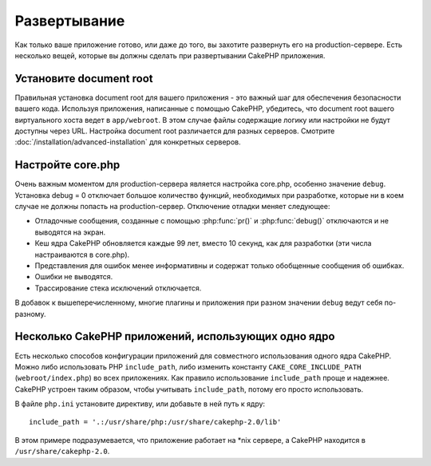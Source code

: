 Развертывание
#############

Как только ваше приложение готово, или даже до того, вы захотите развернуть его
на production-сервере. Есть несколько вещей, которые вы должны сделать при
развертывании CakePHP приложения.

Установите document root
========================

Правильная установка document root для вашего приложения - это важный шаг для
обеспечения безопасности вашего кода. Используя приложения, написанные с помощью CakePHP, 
убедитесь, что document root вашего виртуального хоста ведет в ``app/webroot``.
В этом случае файлы содержащие логику или настройки не будут доступны через URL.
Настройка document root различается для разных серверов. Смотрите :doc:`/installation/advanced-installation` для конкретных серверов.

Настройте core.php
=================

Очень важным моментом для production-сервера является настройка core.php, особенно значение ``debug``. Установка debug = 0 отключает большое количество 
функций, необходимых при разработке, которые ни в коем случае не должны 
попасть на production-сервер. Отключение отладки меняет следующее:

* Отладочные сообщения, созданные с помощью :php:func:`pr()` и :php:func:`debug()`
  отключаются и не выводятся на экран.
* Кеш ядра CakePHP обновляется каждые 99 лет, вместо 10 секунд, как для разработки 
  (эти числа настраиваются в core.php).
* Представления для ошибок менее информативны и содержат только обобщенные сообщения об
  ошибках.
* Ошибки не выводятся.
* Трассирование стека исключений отключается.

В добавок к вышеперечисленному, многие плагины и приложения при разном 
значении ``debug`` ведут себя по-разному.


Несколько CakePHP приложений, использующих одно ядро
====================================================

Есть несколько способов конфигурации приложений для совместного 
использования одного ядра CakePHP. Можно либо использовать PHP ``include_path``,
либо изменить константу ``CAKE_CORE_INCLUDE_PATH`` (``webroot/index.php``) во всех приложениях. Как правило использование ``include_path`` проще и надежнее. 
CakePHP устроен таким образом, чтобы учитывать ``include_path``, потому его 
просто использовать.

В файле ``php.ini`` установите директиву, или добавьте в ней путь к ядру::

    include_path = '.:/usr/share/php:/usr/share/cakephp-2.0/lib'

В этом примере подразумевается, что приложение работает на \*nix сервере, а
CakePHP находится в ``/usr/share/cakephp-2.0``.
